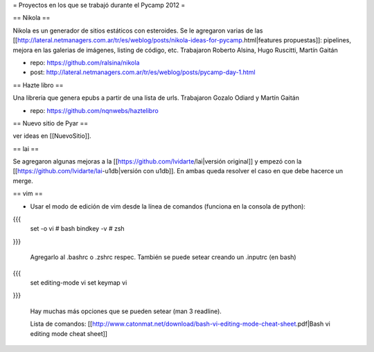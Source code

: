 = Proyectos en los que se trabajó durante el Pycamp 2012 =


== Nikola ==

Nikola es un generador de sitios estáticos con esteroides. Se le agregaron varias de las [[http://lateral.netmanagers.com.ar/tr/es/weblog/posts/nikola-ideas-for-pycamp.html|features propuestas]]: pipelines, mejora en las galerias de imágenes, listing de código, etc. 
Trabajaron Roberto Alsina, Hugo Ruscitti, Martín Gaitán

* repo: https://github.com/ralsina/nikola

* post: http://lateral.netmanagers.com.ar/tr/es/weblog/posts/pycamp-day-1.html

== Hazte libro ==

Una libreria que genera epubs a partir de una lista de urls. Trabajaron Gozalo Odiard y Martín Gaitán

* repo: https://github.com/nqnwebs/haztelibro


== Nuevo sitio de Pyar ==

ver ideas en [[NuevoSitio]]. 


== lai ==

Se agregaron algunas mejoras a la [[https://github.com/lvidarte/lai|versión original]] y empezó con la [[https://github.com/lvidarte/lai-u1db|versión con u1db]]. En ambas queda resolver el caso en que debe hacerce un merge.


== vim ==

- Usar el modo de edición de vim desde la línea de comandos (funciona en la consola de python):

{{{
    set -o vi # bash
    bindkey -v # zsh
}}}

  Agregarlo al .bashrc o .zshrc respec.
  También se puede setear creando un .inputrc (en bash)

{{{
    set editing-mode vi
    set keymap vi
}}}

   Hay muchas más opciones que se pueden setear (man 3 readline).
  
   Lista de comandos: [[http://www.catonmat.net/download/bash-vi-editing-mode-cheat-sheet.pdf|Bash vi editing mode cheat sheet]]
